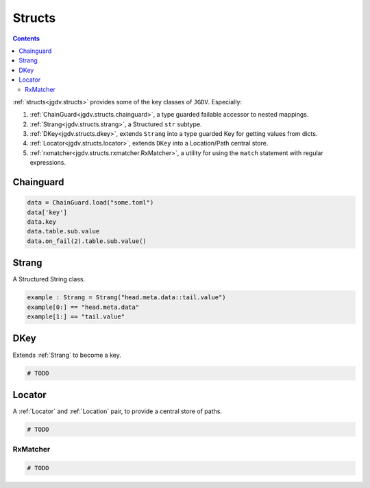 .. -*- mode: ReST -*-

.. _structs:

=======
Structs
=======

.. contents:: Contents


:ref:`structs<jgdv.structs>` provides some of the key classes of ``JGDV``.
Especially:

1. :ref:`ChainGuard<jgdv.structs.chainguard>`, a type guarded failable accessor to nested mappings.
2. :ref:`Strang<jgdv.structs.strang>`, a Structured ``str`` subtype.
3. :ref:`DKey<jgdv.structs.dkey>`, extends ``Strang`` into a type guarded Key for getting values from dicts.
4. :ref:`Locator<jgdv.structs.locator>`, extends ``DKey`` into a Location/Path central store.
5. :ref:`rxmatcher<jgdv.structs.rxmatcher.RxMatcher>`, a utility for using the ``match`` statement with regular expressions.
   
Chainguard
==========

.. code:: python

   data = ChainGuard.load("some.toml")
   data['key']
   data.key
   data.table.sub.value
   data.on_fail(2).table.sub.value()

Strang
======

A Structured String class.

.. code:: python

   example : Strang = Strang("head.meta.data::tail.value")
   example[0:] == "head.meta.data"
   example[1:] == "tail.value"
   
DKey
====

Extends :ref:`Strang` to become a key.

.. code:: python

   # TODO

Locator
=======

A :ref:`Locator` and :ref:`Location` pair, to provide a central store of paths.

.. code:: python

   # TODO 


---------
RxMatcher
---------

.. code:: python

   # TODO 

          
   
.. Links:
.. _path: https://docs.python.org/3/library/pathlib.html#pathlib.PurePath
